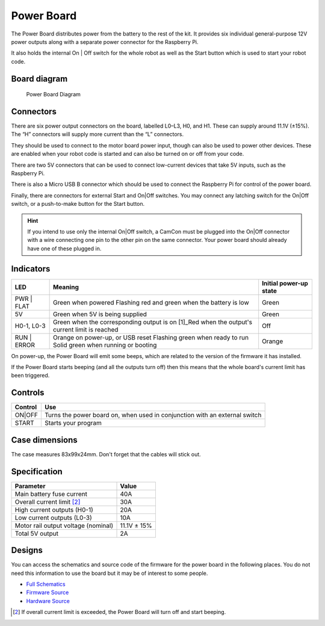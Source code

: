 Power Board
===========

The Power Board distributes power from the battery to the rest of the
kit. It provides six individual general-purpose 12V power outputs along
with a separate power connector for the Raspberry Pi.

It also holds the internal On | Off switch for the whole robot as well as
the Start button which is used to start your robot code.

Board diagram
-------------

.. figure:: /_static/kit/pbv4_diagram.png
   :alt: Power Board Diagram
   :scale: 75%

   Power Board Diagram

Connectors
----------

There are six power output connectors on the board, labelled L0–L3, H0,
and H1. These can supply around 11.1V (±15%). The “H” connectors will
supply more current than the “L” connectors.

They should be used to connect to the motor board power input, though
can also be used to power other devices. These are enabled when your
robot code is started and can also be turned on or off from your code.

There are two 5V connectors that can be used to connect low-current
devices that take 5V inputs, such as the Raspberry Pi.

There is also a Micro USB B connector which should be used to connect
the Raspberry Pi for control of the power board.

Finally, there are connectors for external Start and On|Off switches.
You may connect any latching switch for the On|Off switch, or a
push-to-make button for the Start button.

.. Hint:: If you intend to use only the internal On|Off
    switch, a CamCon must be plugged into the On|Off connector with a wire
    connecting one pin to the other pin on the same connector. Your power
    board should already have one of these plugged in.

Indicators
----------

+---------+-----------------------------------------------------+----------+
| LED     | Meaning                                             | Initial  |
|         |                                                     | power-up |
|         |                                                     | state    |
+=========+=====================================================+==========+
| PWR |   | Green when powered                                  | Green    |
| FLAT    | Flashing red and green when the battery is low      |          |
+---------+-----------------------------------------------------+----------+
| 5V      | Green when 5V is being supplied                     | Green    |
+---------+-----------------------------------------------------+----------+
| H0-1,   | Green when the corresponding output is on  [1]_Red  | Off      |
| L0-3    | when the output's current limit is reached          |          |
+---------+-----------------------------------------------------+----------+
| RUN |   | Orange on power-up, or USB reset Flashing green     | Orange   |
| ERROR   | when ready to run Solid green when running or       |          |
|         | booting                                             |          |
+---------+-----------------------------------------------------+----------+

On power-up, the Power Board will emit some beeps, which are related to
the version of the firmware it has installed.

If the Power Board starts beeping (and all the outputs turn off) then
this means that the whole board's current limit has been triggered.

Controls
--------

+--------+---------------------------------------------------------------+
| Control| Use                                                           |
|        |                                                               |
+========+===============================================================+
| ON|OFF | Turns the power board on, when used in conjunction with an    |
|        | external switch                                               |
+--------+---------------------------------------------------------------+
| START  | Starts your program                                           |
|        |                                                               |
+--------+---------------------------------------------------------------+

Case dimensions
---------------

The case measures 83x99x24mm. Don't forget that the cables will stick
out.

Specification
-------------

=================================== ===========
Parameter                           Value
=================================== ===========
Main battery fuse current           40A
Overall current limit [2]_          30A
High current outputs (H0-1)         20A
Low current outputs (L0-3)          10A
Motor rail output voltage (nominal) 11.1V ± 15%
Total 5V output                     2A
=================================== ===========

Designs
-------

You can access the schematics and source code of the firmware for the
power board in the following places. You do not need this information to
use the board but it may be of interest to some people.

-  `Full Schematics </_static/kit/pbv4_schematic.pdf>`__
-  `Firmware Source <https://github.com/sourcebots/power-v4-fw>`__
-  `Hardware Source <https://github.com/sourcebots/power-v4-hw>`__

.. [2]
   If overall current limit is exceeded, the Power Board will turn off
   and start beeping.